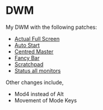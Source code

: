* DWM
  
  My DWM with the following patches:

  - [[https://dwm.suckless.org/patches/actualfullscreen/][Actual Full Screen]]
  - [[https://dwm.suckless.org/patches/autostart/][Auto Start]]
  - [[https://dwm.suckless.org/patches/centeredmaster/][Centred Master]]
  - [[https://dwm.suckless.org/patches/fancybar/][Fancy Bar]]
  - [[https://dwm.suckless.org/patches/scratchpad/][Scratchpad]]
  - [[https://dwm.suckless.org/patches/statusallmons/][Status all monitors]]
    
  Other changes include, 
  - Mod4 instead of Alt
  - Movement of Mode Keys
